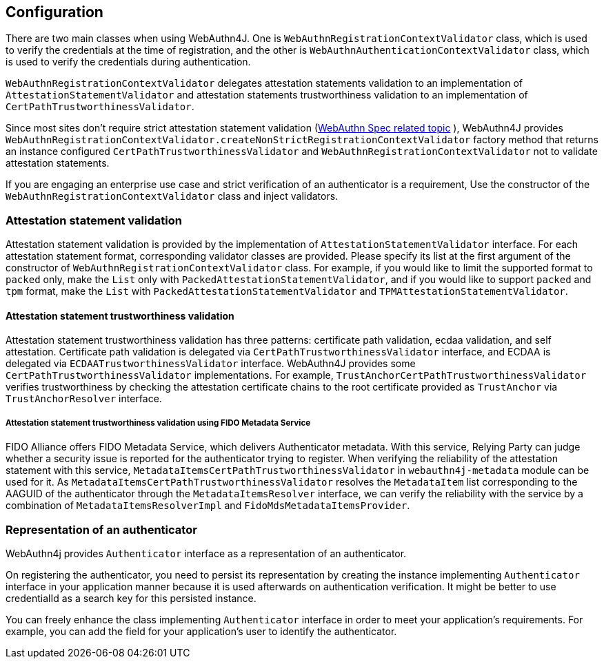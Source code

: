 == Configuration

There are two main classes when using WebAuthn4J. One is `WebAuthnRegistrationContextValidator` class, which is
used to verify the credentials at the time of registration, and the other is `WebAuthnAuthenticationContextValidator` class,
which is used to verify the credentials during authentication.

`WebAuthnRegistrationContextValidator` delegates attestation statements validation to an implementation of
`AttestationStatementValidator` and attestation statements trustworthiness validation to an implementation of
`CertPathTrustworthinessValidator`.

Since most sites don't require strict attestation statement validation
(https://www.w3.org/TR/webauthn-1/#sctn-no-attestation-security-attestation[WebAuthn Spec related topic] ),
WebAuthn4J provides `WebAuthnRegistrationContextValidator.createNonStrictRegistrationContextValidator` factory method
that returns an instance configured `CertPathTrustworthinessValidator` and  `WebAuthnRegistrationContextValidator`
not to validate attestation statements.

If you are engaging an enterprise use case and strict verification of an authenticator is a requirement,
Use the constructor of the `WebAuthnRegistrationContextValidator` class and inject validators.

=== Attestation statement validation

Attestation statement validation is provided by the implementation of `AttestationStatementValidator` interface.
For each attestation statement format, corresponding validator classes are provided.
Please specify its list at the first argument of the constructor of `WebAuthnRegistrationContextValidator` class.
For example, if you would like to limit the supported format to `packed` only, make the `List` only with
`PackedAttestationStatementValidator`, and if you would like to support `packed` and `tpm` format, make the `List` with
`PackedAttestationStatementValidator` and `TPMAttestationStatementValidator`.

==== Attestation statement trustworthiness validation

Attestation statement trustworthiness validation has three patterns: certificate path validation, ecdaa validation, and
self attestation.
Certificate path validation is delegated via `CertPathTrustworthinessValidator` interface, and ECDAA is delegated via
`ECDAATrustworthinessValidator` interface. WebAuthn4J provides some `CertPathTrustworthinessValidator` implementations.
For example, `TrustAnchorCertPathTrustworthinessValidator` verifies trustworthiness by checking the attestation certificate
chains to the root certificate provided as `TrustAnchor` via `TrustAnchorResolver` interface.

===== Attestation statement trustworthiness validation using FIDO Metadata Service

FIDO Alliance offers FIDO Metadata Service, which delivers Authenticator metadata.
With this service, Relying Party can judge whether a security issue is reported for the authenticator trying to register.
When verifying the reliability of the attestation statement with this service, `MetadataItemsCertPathTrustworthinessValidator` in
`webauthn4j-metadata` module can be used for it.
As `MetadataItemsCertPathTrustworthinessValidator` resolves the `MetadataItem` list corresponding to
the AAGUID of the authenticator through the `MetadataItemsResolver` interface, we can verify the reliability with
the service by a combination of `MetadataItemsResolverImpl` and `FidoMdsMetadataItemsProvider`.

=== Representation of an authenticator

WebAuthn4j provides `Authenticator` interface as a representation of an authenticator.

On registering the authenticator, you need to persist its representation by creating the instance implementing
`Authenticator` interface in your application manner because it is used afterwards on authentication verification.
It might be better to use credentialId as a search key for this persisted instance.

You can freely enhance the class implementing `Authenticator` interface in order to meet your application’s requirements.
For example, you can add the field for your application’s user to identify the authenticator.


